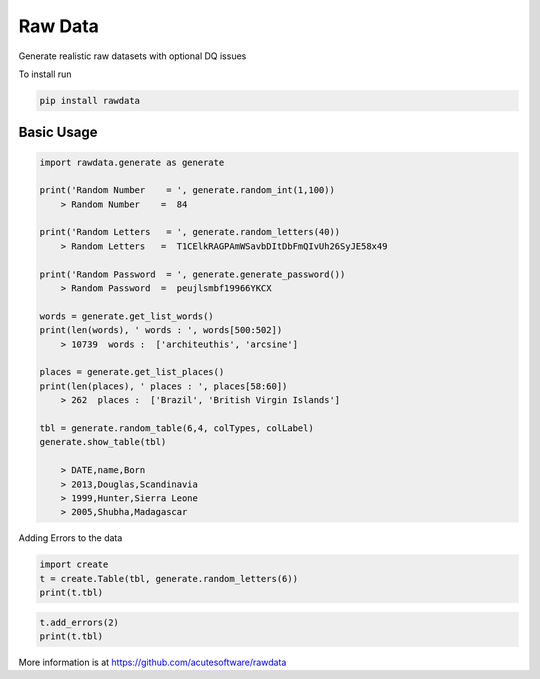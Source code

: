 =========================================
Raw Data
=========================================

Generate realistic raw datasets with optional DQ issues

To install run 

.. code:: python

    pip install rawdata



Basic Usage
----------------


.. code:: python

    import rawdata.generate as generate

    print('Random Number    = ', generate.random_int(1,100))
        > Random Number    =  84

    print('Random Letters   = ', generate.random_letters(40))
        > Random Letters   =  T1CElkRAGPAmWSavbDItDbFmQIvUh26SyJE58x49

    print('Random Password  = ', generate.generate_password())
        > Random Password  =  peujlsmbf19966YKCX

    words = generate.get_list_words()
    print(len(words), ' words : ', words[500:502])
        > 10739  words :  ['architeuthis', 'arcsine']

    places = generate.get_list_places()
    print(len(places), ' places : ', places[58:60])
        > 262  places :  ['Brazil', 'British Virgin Islands']

    tbl = generate.random_table(6,4, colTypes, colLabel)
    generate.show_table(tbl)

        > DATE,name,Born
        > 2013,Douglas,Scandinavia
        > 1999,Hunter,Sierra Leone
        > 2005,Shubha,Madagascar
        
Adding Errors to the data


.. code:: python

    import create
    t = create.Table(tbl, generate.random_letters(6))
    print(t.tbl)



=====   =====    ======================
DATE    name     Born
=====   =====    ======================
2013	Douglas	 Scandinavia
1999	Hunter	 Sierra Leone
2005	Shubha	 Madagascar
=====   =======  ======================

.. code:: python
    
    t.add_errors(2)
    print(t.tbl)


=====   ========  ======================
DATE    name      Born
=====   ========  ======================
2013     Douglas  Scandinavia
1999    Hunter      
2005    Shubha    Madagascar
=====   =======   ======================



More information is at https://github.com/acutesoftware/rawdata


